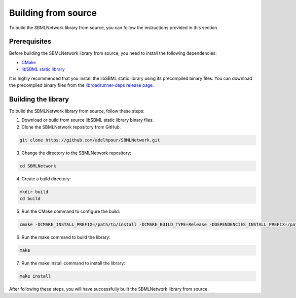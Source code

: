 Building from source
====================

To build the SBMLNetwork library from source, you can follow the instructions provided in this section.

Prerequisites
-------------

Before building the SBMLNetwork library from source, you need to install the following dependencies:

- `CMake <https://cmake.org/download/>`_
- `libSBML static library <http://sbml.org/Software/libSBML>`_

It is highly recommended that you install the libSBML static library using its precompiled binary files. You can download the precompiled binary files from the `libroadrunner-deps release page <https://github.com/sys-bio/libroadrunner-deps/releases>`_.

Building the library
---------------------

To build the SBMLNetwork library from source, follow these steps:

1. Download or build from source libSBML static library binary files.
   
2. Clone the SBMLNetwork repository from GitHub:

.. code-block:: bash

   git clone https://github.com/adelhpour/SBMLNetwork.git

3. Change the directory to the SBMLNetwork repository:

.. code-block:: bash

   cd SBMLNetwork

4. Create a build directory:

.. code-block:: bash

   mkdir build
   cd build

5. Run the CMake command to configure the build:

.. code-block:: bash

   cmake -DCMAKE_INSTALL_PREFIX=/path/to/install -DCMAKE_BUILD_TYPE=Release -DDEPENDENCIES_INSTALL_PREFIX=/path/to/libsbml-static -DWITH_PYTHON=ON -DPYTHON_INSTALL_WITH_SETUP=ON ..

6. Run the make command to build the library:

.. code-block:: bash

   make

7. Run the make install command to install the library:

.. code-block:: bash

   make install

After following these steps, you will have successfully built the SBMLNetwork library from source.